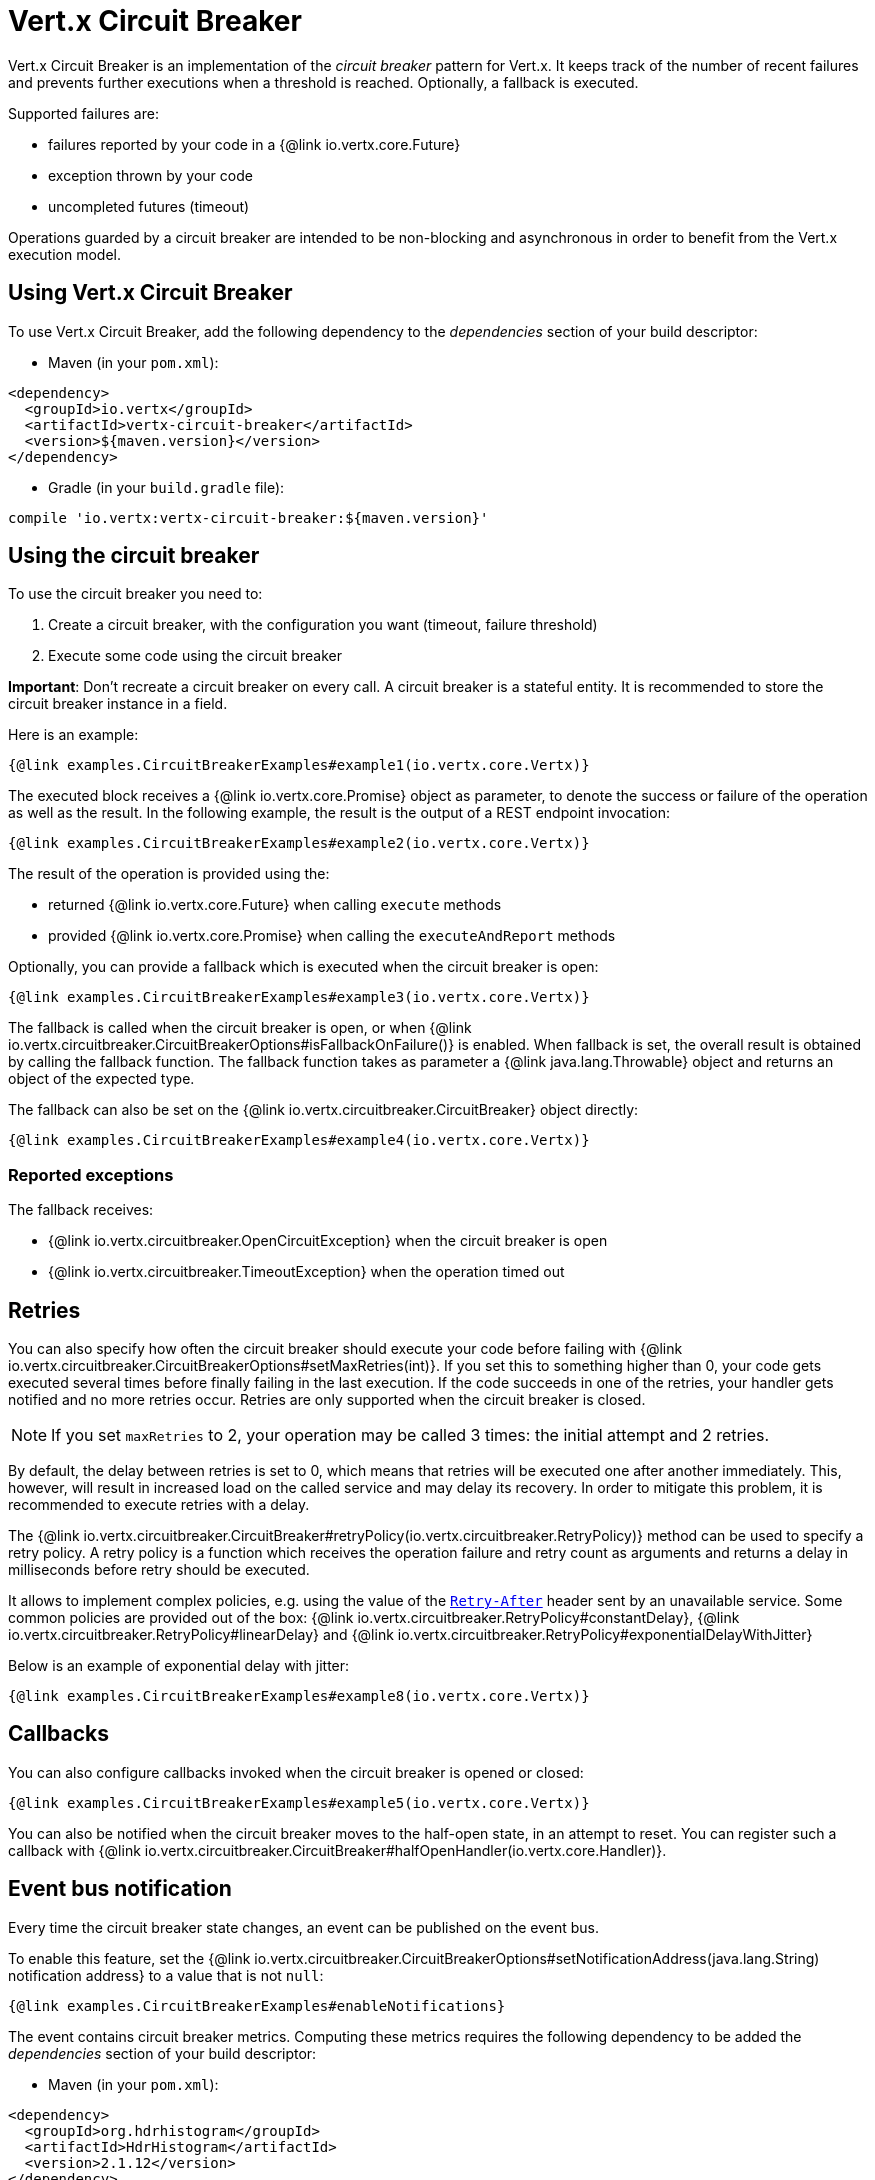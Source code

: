= Vert.x Circuit Breaker

Vert.x Circuit Breaker is an implementation of the _circuit breaker_ pattern for Vert.x. It keeps track of the
number of recent failures and prevents further executions when a threshold is reached. Optionally, a fallback is executed.

Supported failures are:

* failures reported by your code in a {@link io.vertx.core.Future}
* exception thrown by your code
* uncompleted futures (timeout)

Operations guarded by a circuit breaker are intended to be non-blocking and asynchronous in order to benefit from
the Vert.x execution model.

== Using Vert.x Circuit Breaker

To use Vert.x Circuit Breaker, add the following dependency to the _dependencies_ section of your build
descriptor:

* Maven (in your `pom.xml`):

[source,xml,subs="+attributes"]
----
<dependency>
  <groupId>io.vertx</groupId>
  <artifactId>vertx-circuit-breaker</artifactId>
  <version>${maven.version}</version>
</dependency>
----

* Gradle (in your `build.gradle` file):

[source,groovy,subs="+attributes"]
----
compile 'io.vertx:vertx-circuit-breaker:${maven.version}'
----

== Using the circuit breaker

To use the circuit breaker you need to:

1. Create a circuit breaker, with the configuration you want (timeout, failure threshold)
2. Execute some code using the circuit breaker

**Important**: Don't recreate a circuit breaker on every call. A circuit breaker is a stateful entity. It is recommended
to store the circuit breaker instance in a field.

Here is an example:

[source,$lang]
----
{@link examples.CircuitBreakerExamples#example1(io.vertx.core.Vertx)}
----

The executed block receives a {@link io.vertx.core.Promise} object as parameter, to denote the
success or failure of the operation as well as the result. In the following example, the result is the
output of a REST endpoint invocation:

[source,$lang]
----
{@link examples.CircuitBreakerExamples#example2(io.vertx.core.Vertx)}
----

The result of the operation is provided using the:

* returned {@link io.vertx.core.Future} when calling `execute` methods
* provided {@link io.vertx.core.Promise} when calling the `executeAndReport` methods

Optionally, you can provide a fallback which is executed when the circuit breaker is open:

[source,$lang]
----
{@link examples.CircuitBreakerExamples#example3(io.vertx.core.Vertx)}
----

The fallback is called when the circuit breaker is open, or when
{@link io.vertx.circuitbreaker.CircuitBreakerOptions#isFallbackOnFailure()} is enabled. When fallback is
set, the overall result is obtained by calling the fallback function. The fallback function takes as parameter a
{@link java.lang.Throwable} object and returns an object of the expected type.

The fallback can also be set on the {@link io.vertx.circuitbreaker.CircuitBreaker} object directly:

[source,$lang]
----
{@link examples.CircuitBreakerExamples#example4(io.vertx.core.Vertx)}
----

=== Reported exceptions

The fallback receives:

* {@link io.vertx.circuitbreaker.OpenCircuitException} when the circuit breaker is open
* {@link io.vertx.circuitbreaker.TimeoutException} when the operation timed out

== Retries

You can also specify how often the circuit breaker should execute your code before failing with {@link io.vertx.circuitbreaker.CircuitBreakerOptions#setMaxRetries(int)}.
If you set this to something higher than 0, your code gets executed several times before finally failing in the last execution.
If the code succeeds in one of the retries, your handler gets notified and no more retries occur.
Retries are only supported when the circuit breaker is closed.

NOTE: If you set `maxRetries` to 2, your operation may be called 3 times: the initial attempt and 2 retries.

By default, the delay between retries is set to 0, which means that retries will be executed one after another immediately.
This, however, will result in increased load on the called service and may delay its recovery.
In order to mitigate this problem, it is recommended to execute retries with a delay.

The {@link io.vertx.circuitbreaker.CircuitBreaker#retryPolicy(io.vertx.circuitbreaker.RetryPolicy)} method can be used to specify a retry policy.
A retry policy is a function which receives the operation failure and retry count as arguments and returns a delay in milliseconds before retry should be executed.

It allows to implement complex policies, e.g. using the value of the https://developer.mozilla.org/en-US/docs/Web/HTTP/Headers/Retry-After[`Retry-After`] header sent by an unavailable service.
Some common policies are provided out of the box: {@link io.vertx.circuitbreaker.RetryPolicy#constantDelay}, {@link io.vertx.circuitbreaker.RetryPolicy#linearDelay} and {@link io.vertx.circuitbreaker.RetryPolicy#exponentialDelayWithJitter}

Below is an example of exponential delay with jitter:

[source,$lang]
----
{@link examples.CircuitBreakerExamples#example8(io.vertx.core.Vertx)}
----

== Callbacks

You can also configure callbacks invoked when the circuit breaker is opened or closed:

[source,$lang]
----
{@link examples.CircuitBreakerExamples#example5(io.vertx.core.Vertx)}
----

You can also be notified when the circuit breaker moves to the half-open state, in an attempt to reset. You can register
such a callback with {@link io.vertx.circuitbreaker.CircuitBreaker#halfOpenHandler(io.vertx.core.Handler)}.

== Event bus notification

Every time the circuit breaker state changes, an event can be published on the event bus.

To enable this feature, set the {@link io.vertx.circuitbreaker.CircuitBreakerOptions#setNotificationAddress(java.lang.String) notification address} to a value that is not `null`:

[source,$lang]
----
{@link examples.CircuitBreakerExamples#enableNotifications}
----

The event contains circuit breaker metrics.
Computing these metrics requires the following dependency to be added the _dependencies_ section of your build descriptor:

* Maven (in your `pom.xml`):

[source,xml,subs="+attributes"]
----
<dependency>
  <groupId>org.hdrhistogram</groupId>
  <artifactId>HdrHistogram</artifactId>
  <version>2.1.12</version>
</dependency>
----

* Gradle (in your `build.gradle` file):

[source,groovy,subs="+attributes"]
----
compile 'org.hdrhistogram:HdrHistogram:2.1.12'
----

[NOTE]
====
When enabled, notifications are delivered only to local consumers by default.
If the notification must be sent to all consumers in a cluster, you can change this behavior with {@link io.vertx.circuitbreaker.CircuitBreakerOptions#setNotificationLocalOnly}.
====

Each event contains a Json Object with:

* `state`: the new circuit breaker state (`OPEN`, `CLOSED`, `HALF_OPEN`)
* `name`: the name of the circuit breaker
* `failures`: the number of failures
* `node`: the identifier of the node (`local` if Vert.x is not running in cluster mode)
* metrics

== The half-open state

When the circuit breaker is `open`, calls to the circuit breaker fail immediately, without any attempt to execute the real
operation. After a suitable amount of time (configured by
{@link io.vertx.circuitbreaker.CircuitBreakerOptions#setResetTimeout(long)}), the circuit breaker decides that the
operation has a chance of succeeding, so it goes into the `half-open` state. In this state, the next call to the
circuit breaker is allowed to execute the guarded operation. Should the call succeed, the circuit breaker resets
and returns to the `closed` state, ready for more routine operation. If this trial call fails, however, the circuit
breaker returns to the `open` state until another timeout elapses.
